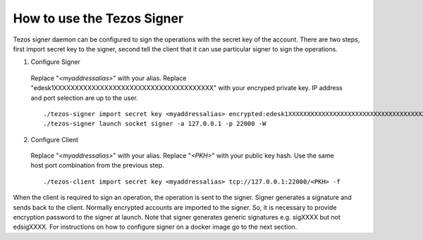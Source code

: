 How to use the Tezos Signer
===========================

Tezos signer daemon can be configured to sign the operations with the secret key of the account. There are two steps, first import secret key to the signer, second tell the client that it can use particular signer to sign the operations.

1. Configure Signer

  Replace "`<myaddressalias>`" with your alias. Replace "edesk1XXXXXXXXXXXXXXXXXXXXXXXXXXXXXXXXXXXXXX" with your encryped private key. IP address and port selection are up to the user.

  ::

      ./tezos-signer import secret key <myaddressalias> encrypted:edesk1XXXXXXXXXXXXXXXXXXXXXXXXXXXXXXXXXXXXXX
      ./tezos-signer launch socket signer -a 127.0.0.1 -p 22000 -W

2. Configure Client

  Replace "`<myaddressalias>`" with your alias. Replace "`<PKH>`" with your public key hash. Use the same host port combination from the previous step.

  ::

    ./tezos-client import secret key <myaddressalias> tcp://127.0.0.1:22000/<PKH> -f

When the client is required to sign an operation, the operation is sent to the signer. Signer generates a signature and sends back to the client. Normally encrypted accounts are imported to the signer. So, it is necessary to provide encryption password to the signer at launch. Note that signer generates generic signatures e.g. sigXXXX but not edsigXXXX. For instructions on how to configure signer on a docker image go to the next section.
 
